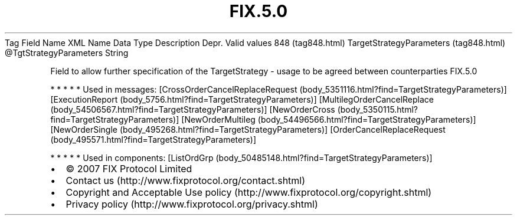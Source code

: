 .TH FIX.5.0 "" "" "Tag #848"
Tag
Field Name
XML Name
Data Type
Description
Depr.
Valid values
848 (tag848.html)
TargetStrategyParameters (tag848.html)
\@TgtStrategyParameters
String
.PP
Field to allow further specification of the TargetStrategy - usage
to be agreed between counterparties
FIX.5.0
.PP
   *   *   *   *   *
Used in messages:
[CrossOrderCancelReplaceRequest (body_5351116.html?find=TargetStrategyParameters)]
[ExecutionReport (body_5756.html?find=TargetStrategyParameters)]
[MultilegOrderCancelReplace (body_54506567.html?find=TargetStrategyParameters)]
[NewOrderCross (body_5350115.html?find=TargetStrategyParameters)]
[NewOrderMultileg (body_54496566.html?find=TargetStrategyParameters)]
[NewOrderSingle (body_495268.html?find=TargetStrategyParameters)]
[OrderCancelReplaceRequest (body_495571.html?find=TargetStrategyParameters)]
.PP
   *   *   *   *   *
Used in components:
[ListOrdGrp (body_50485148.html?find=TargetStrategyParameters)]

.PD 0
.P
.PD

.PP
.PP
.IP \[bu] 2
© 2007 FIX Protocol Limited
.IP \[bu] 2
Contact us (http://www.fixprotocol.org/contact.shtml)
.IP \[bu] 2
Copyright and Acceptable Use policy (http://www.fixprotocol.org/copyright.shtml)
.IP \[bu] 2
Privacy policy (http://www.fixprotocol.org/privacy.shtml)
